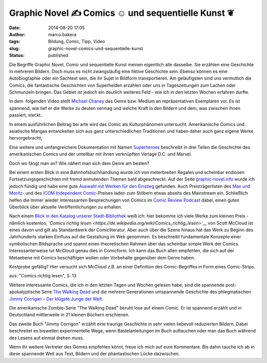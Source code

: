 Graphic Novel ✍ Comics ☺ und sequentielle Kunst  ❦
##################################################
:date: 2014-08-20 17:05
:author: marco.bakera
:tags: Bildung, Comic, Tipp, Video
:slug: graphic-novel-comics-und-sequentielle-kunst
:status: published

|Comic Strip von Elisabeth Hass (The Noun Project)| 

Die Begriffe Graphic Novel, Comic und sequentielle Kunst meinen
eigentlich alle dasselbe. Sie erzählen eine Geschichte in mehreren
Bildern. Doch muss es nicht zwangsläufig eine fiktive Geschichte sein.
Ebenso können es eine Autobiographie oder ein Sachtext sein, die ihr
Sujet in Bildform transportieren. Am geläufigsten sind uns vermutlich
die Comics, die fantastische Geschichten von Superhelden erzählen oder
uns in Tageszeitungen zum Lachen oder Schmunzeln bringen. Das Gebiet ist
jedoch ein deutlich weiteres Feld - wie ich in den letzten Wochen
erfahren durfte.

In dem  folgenden Video stellt `Michael
Chaney <http://dartmouth.edu/faculty-directory/michael-chaney>`__ das
Genre bzw. Medium an repräsentativen Exemplaren vor. Es ist spannend,
wie tief er die Werke zu deuten vermag und welche Kraft in den Bildern
und dem, was zwischen ihnen passiert, steckt.

In einem ausführlichen Beitrag bei arte wird das Comic als
Kulturphänomen untersucht. Amerikanische Comics und asiatische Mangas
entwickelten sich aus ganz unterschiedlichen Traditionen und haben daher
auch ganz eigene Werke hervorgebracht,

Eine weitere und umfangreichere Dokumentation mit Namen
`Superheroes <https://www.youtube.com/watch?v=M8_vmDGt7Qw>`__ beschreibt
in drei Teilen die Geschichte des amerikanischen Comics und der
unteilbar mit ihnen verknüpften Verlage D.C. und Marvel.

Doch wo fängt man an? Wie nähert man sich dem Genre am besten?

Bei einem ersten Blick in eine Bahnhofsbuchhandlung wurde ich von
meterbreiten Regalen und scheinbar endlosen Fortsetzungsgeschichten mit
fremd anmutenden Themen bald abgeschreckt. Auf der Seite
`graphic-novel.info <http://www.graphic-novel.info>`__ wurde ich jedoch
fündig und habe eine gute `Auswahl mit Werken für den
Einstieg <http://www.graphic-novel.info/?page_id=3032#C4>`__ gefunden.
Auch Preisträgerlisten des `Max und
Moritz <https://de.wikipedia.org/wiki/Max-und-Moritz-Preis>`__- und des
`ICOM Independent
Comic <https://de.wikipedia.org/wiki/ICOM_Independent_Comic_Preis>`__-Preises
laden zum Stöbern etwas abseits des Mainstream ein. Schließlich helfen
die Immer wieder interessanten Besprechungen von Comics im `Comic Review
Podcast <http://comicreview.de/>`__ dabei, einen guten Überblick über
aktuelle Veröffentlichungen zu erhalten.

|Comics_richtig_lesen|

Nach einem `Blick in den Katalog unserer
Stadt-Bibliothek <http://www.bakera.de/wp/2014/04/mitglied-in-der-bibliothek-toll/>`__
weiß ich: hier bekomme ich viele Werke zum kleinen Preis - nämlich
kostenlos, *`Comics richtig
lesen <https://de.wikipedia.org/wiki/Comics_richtig_lesen>`__* von Scott
McCloud ist eines davon und gilt als Standardwerk der Comicliteratur.
Aber auch über die Szene hinaus hat das Werk zu Beginn des Jahrhunderts
starken Einfluss auf die Gestaltung im Web genommen. Es beschreibt
fundamentale Konzepte einer symbolischen Bildsprache und spannt einen
theoretischen Rahmen über das scheinbar simple Werk der Comics.
Interessanterweise tut McCloud genau dies in Comicform. Ich kann das
Buch allen empfehlen, die sich auf der Metaebene mit Comics beschäftigen
wollen oder Vorbehalte gegenüber dem Genre haben.

Kostprobe gefällig? Hier versucht sich McCloud z.B. an einer Definition
des Comic-Begriffes in Form eines Comic-Strips.

|aus: "Comics richtig lesen", S. 13| 

aus: "Comics richtig lesen", S. 13

Weitere interessante Comics, die ich in den letzten Tagen und Wochen
gelesen habe, sind die spannende post-apokalyptische Serie `The Walking
Dead <https://de.wikipedia.org/wiki/The_Walking_Dead_%28Comic%29>`__ und
die mehrere Generationen umspannende Geschichte des phlegmatischen
`Jimmy Corrigan – Der klügste Junge der
Welt <https://de.wikipedia.org/wiki/Jimmy_Corrigan_%E2%80%93_Der_kl%C3%BCgste_Junge_der_Welt>`__.

Die amerikanische Zombie-Serie "The Walking Dead" beruht lose auf einem
Comic. Er ist spannend erzählt und in Deutschland mittlerweile in 21
kleinen Büchern erschienen.

Das zweite Buch "Jimmy Corrigon" erzählt eine traurige Geschichte in
sehr vielen liebevoll reduzierten Bildern. Dabei beschreitet es
bisweilen experimentelle Wege, wenn Bastelanleitungen im Buch auftauchen
oder man das Buch während des Lesens auf einmal drehen muss.

Wenn ihr weitere Vertreter des Genres empfehlen könnt, freue ich mich
auf eure Kommentare. Bis dahin tauche ich ab in diese spannende Welt aus
Text, Bildern und der phantastischen Lücke dazwischen.

.. |Comic Strip von Elisabeth Hass (The Noun Project)| image:: http://www.bakera.de/wp/wp-content/uploads/2014/07/icon_27149.png
   :class: size-full wp-image-1301
   :width: 1200px
   :height: 1200px
   :target: http://www.bakera.de/wp/wp-content/uploads/2014/07/icon_27149.png
.. |Comics_richtig_lesen| image:: http://www.bakera.de/wp/wp-content/uploads/2014/07/Comics_richtig_lesen-197x300.jpg
   :class: alignnone size-medium wp-image-1306
   :width: 197px
   :height: 300px
   :target: http://www.bakera.de/wp/wp-content/uploads/2014/07/Comics_richtig_lesen.jpg
.. |aus: "Comics richtig lesen", S. 13| image:: http://www.bakera.de/wp/wp-content/uploads/2014/07/ComicsRichtigLesen-Definition-189x300.jpg
   :class: size-medium wp-image-1321
   :width: 189px
   :height: 300px
   :target: http://www.bakera.de/wp/wp-content/uploads/2014/07/ComicsRichtigLesen-Definition.jpg

